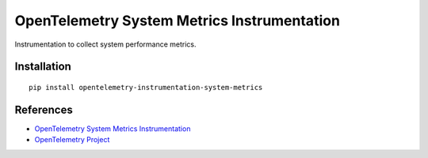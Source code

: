 OpenTelemetry System Metrics Instrumentation
============================================

|pypi|

.. |pypi| image:: https://badge.fury.io/py/opentelemetry-instrumentation-system-metrics.svg
   :target: https://pypi.org/project/opentelemetry-instrumentation-system-metrics/

Instrumentation to collect system performance metrics.


Installation
------------

::

    pip install opentelemetry-instrumentation-system-metrics


References
----------
* `OpenTelemetry System Metrics Instrumentation <https://opentelemetry-python.readthedocs.io/en/latest/instrumentation/system_metrics/system_metrics.html>`_
* `OpenTelemetry Project <https://opentelemetry.io/>`_

